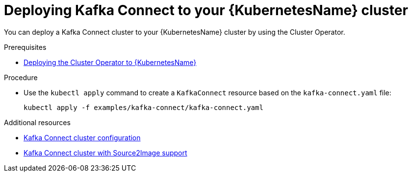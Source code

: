 // Module included in the following assemblies:
//
// assembly-kafka-connect.adoc

[id='deploying-kafka-connect-kubernetes-{context}']
= Deploying Kafka Connect to your {KubernetesName} cluster

You can deploy a Kafka Connect cluster to your {KubernetesName} cluster by using the Cluster Operator.

.Prerequisites

* xref:deploying-cluster-operator-kubernetes-str[Deploying the Cluster Operator to {KubernetesName}]

.Procedure

* Use the `kubectl apply` command to create a `KafkaConnect` resource based on the `kafka-connect.yaml` file:

+
[source,shell]
----
kubectl apply -f examples/kafka-connect/kafka-connect.yaml
----

.Additional resources
* xref:assembly-deployment-configuration-kafka-connect-str[Kafka Connect cluster configuration]
* xref:assembly-deployment-configuration-kafka-connect-s2i-str[Kafka Connect cluster with Source2Image support]